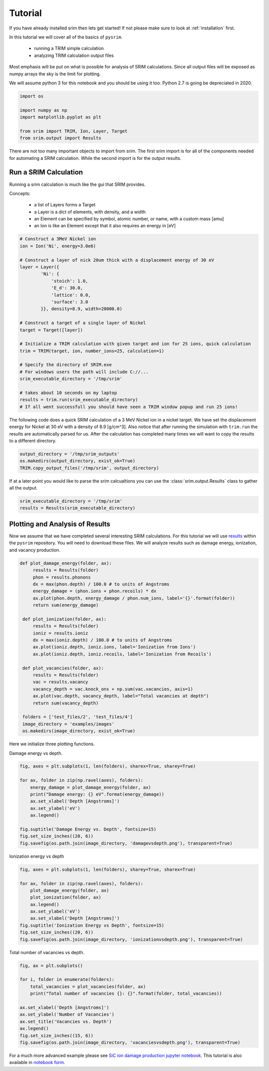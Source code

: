 ========
Tutorial
========

If you have already installed srim then lets get started! If not
please make sure to look at :ref:`installation` first.

In this tutorial we will cover all of the basics of ``pysrim``.

 - running a TRIM simple calculation
 - analyzing TRIM calculation output files

Most emphasis will be put on what is possible for analysis of SRIM
calculations. Since all output files will be exposed as numpy arrays
the sky is the limit for plotting.

We will assume python 3 for this notebook and you should be using it
too. Python 2.7 is going be depreciated in 2020.

.. code-block:: python

   import os

   import numpy as np
   import matplotlib.pyplot as plt

   from srim import TRIM, Ion, Layer, Target
   from srim.output import Results

There are not too many important objects to import from srim. The
first srim import is for all of the components needed for automating a
SRIM calculation. While the second import is for the output results.

Run a SRIM Calculation
----------------------

Running a srim calculation is much like the gui that SRIM provides.

Concepts:

 - a list of Layers forms a Target
 - a Layer is a dict of elements, with density, and a width
 - an Element can be specified by symbol, atomic number, or name, with a custom mass [amu]
 - an Ion is like an Element except that it also requires an energy in [eV]

.. code-block:: python

   # Construct a 3MeV Nickel ion
   ion = Ion('Ni', energy=3.0e6)

   # Construct a layer of nick 20um thick with a displacement energy of 30 eV
   layer = Layer({
           'Ni': {
               'stoich': 1.0,
               'E_d': 30.0,
               'lattice': 0.0,
               'surface': 3.0
           }}, density=8.9, width=20000.0)

   # Construct a target of a single layer of Nickel
   target = Target([layer])

   # Initialize a TRIM calculation with given target and ion for 25 ions, quick calculation
   trim = TRIM(target, ion, number_ions=25, calculation=1)

   # Specify the directory of SRIM.exe
   # For windows users the path will include C://...
   srim_executable_directory = '/tmp/srim'

   # takes about 10 seconds on my laptop
   results = trim.run(srim_executable_directory)
   # If all went successfull you should have seen a TRIM window popup and run 25 ions!

The following code does a quick SRIM calculation of a 3 MeV Nickel ion
in a nickel target. We have set the displacement energy for Nickel at
30 eV with a density of 8.9 [g/cm^3]. Also notice that after running
the simulation with ``trim.run`` the results are automatically parsed
for us. After the calculation has completed many times we will want to
copy the results to a different directory.

.. code-block:: python

   output_directory = '/tmp/srim_outputs'
   os.makedirs(output_directory, exist_ok=True)
   TRIM.copy_output_files('/tmp/srim', output_directory)

If at a later point you would like to parse the srim calcualtions you
can use the :class:`srim.output.Results` class to gather all the
output.

.. code-block:: python

   srim_executable_directory = '/tmp/srim'
   results = Results(srim_executable_directory)

Plotting and Analysis of Results
--------------------------------

Now we assume that we have completed several interesting SRIM
calculations. For this tutorial we will use `results
<https://gitlab.com/costrouc/pysrim/tree/master/test_files>`_ within
the ``pysrim`` repository. You will need to download these files. We
will analyze results such as damage energy, ionization, and vacancy
production.

.. code-block:: python

   def plot_damage_energy(folder, ax):
        results = Results(folder)
        phon = results.phonons
        dx = max(phon.depth) / 100.0 # to units of Angstroms
        energy_damage = (phon.ions + phon.recoils) * dx
        ax.plot(phon.depth, energy_damage / phon.num_ions, label='{}'.format(folder))
        return sum(energy_damage)

    def plot_ionization(folder, ax):
        results = Results(folder)
        ioniz = results.ioniz
        dx = max(ioniz.depth) / 100.0 # to units of Angstroms
        ax.plot(ioniz.depth, ioniz.ions, label='Ionization from Ions')
        ax.plot(ioniz.depth, ioniz.recoils, label='Ionization from Recoils')

    def plot_vacancies(folder, ax):
        results = Results(folder)
        vac = results.vacancy
        vacancy_depth = vac.knock_ons + np.sum(vac.vacancies, axis=1)
        ax.plot(vac.depth, vacancy_depth, label="Total vacancies at depth")
        return sum(vacancy_depth)

    folders = ['test_files/2', 'test_files/4']
    image_directory = 'examples/images'
    os.makedirs(image_directory, exist_ok=True)

Here we initialize three plotting functions.

Damage energy vs depth.

.. code-block:: python

   fig, axes = plt.subplots(1, len(folders), sharex=True, sharey=True)

   for ax, folder in zip(np.ravel(axes), folders):
       energy_damage = plot_damage_energy(folder, ax)
       print("Damage energy: {} eV".format(energy_damage))
       ax.set_xlabel('Depth [Angstroms]')
       ax.set_ylabel('eV')
       ax.legend()

   fig.suptitle('Damage Energy vs. Depth', fontsize=15)
   fig.set_size_inches((20, 6))
   fig.savefig(os.path.join(image_directory, 'damagevsdepth.png'), transparent=True)

.. image:: ../examples/images/damagevsdepth.png

Ionization energy vs depth

.. code-block:: python

   fig, axes = plt.subplots(1, len(folders), sharey=True, sharex=True)

   for ax, folder in zip(np.ravel(axes), folders):
       plot_damage_energy(folder, ax)
       plot_ionization(folder, ax)
       ax.legend()
       ax.set_ylabel('eV')
       ax.set_xlabel('Depth [Angstroms]')
   fig.suptitle('Ionization Energy vs Depth', fontsize=15)
   fig.set_size_inches((20, 6))
   fig.savefig(os.path.join(image_directory, 'ionizationvsdepth.png'), transparent=True)

.. image:: ../examples/images/ionizationvsdepth.png

Total number of vacancies vs depth.

.. code-block:: python

   fig, ax = plt.subplots()

   for i, folder in enumerate(folders):
       total_vacancies = plot_vacancies(folder, ax)
       print("Total number of vacancies {}: {}".format(folder, total_vacancies))

   ax.set_xlabel('Depth [Angstroms]')
   ax.set_ylabel('Number of Vacancies')
   ax.set_title('Vacancies vs. Depth')
   ax.legend()
   fig.set_size_inches((15, 6))
   fig.savefig(os.path.join(image_directory, 'vacanciesvsdepth.png'), transparent=True)

.. image:: ../examples/images/vacanciesvsdepth.png

For a much more advanced example please see `SiC ion damage production
jupyter notebook
<https://gitlab.com/costrouc/pysrim/blob/master/examples/notebooks/SiC.ipynb>`_. This
tutorial is also available in `notebook form
<https://gitlab.com/costrouc/pysrim/blob/master/examples/notebooks/Analysis.ipynb>`_.
